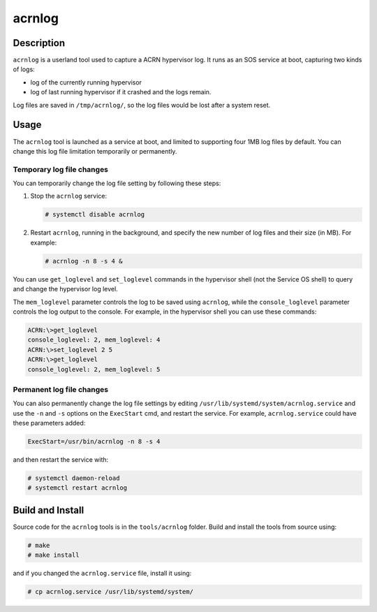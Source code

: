 .. _acrnlog:

acrnlog
#######

Description
***********

``acrnlog`` is a userland tool used to capture a ACRN hypervisor log. It runs as an
SOS service at boot, capturing two kinds of logs:

- log of the currently running hypervisor
- log of last running hypervisor if it crashed and the logs remain.

Log files are saved in ``/tmp/acrnlog/``, so the log files would be lost
after a system reset.

Usage
*****

The ``acrnlog`` tool is launched as a service at boot, and limited to
supporting four 1MB log files by default.  You can change this log file
limitation temporarily or permanently.


Temporary log file changes
==========================

You can temporarily change the log file setting by following these
steps:

1. Stop the ``acrnlog`` service:

   .. code-block:: none

      # systemctl disable acrnlog

2. Restart ``acrnlog``, running in the background, and specify the new
   number of log files and their size (in MB).  For example:

   .. code-block:: none

      # acrnlog -n 8 -s 4 &

You can use ``get_loglevel`` and ``set_loglevel`` commands
in the hypervisor shell (not the Service OS shell)
to query and change the hypervisor log level.

The ``mem_loglevel`` parameter controls the log to be saved using
``acrnlog``, while the ``console_loglevel`` parameter controls the log
output to the console. For example, in the hypervisor shell you
can use these commands:

.. code-block:: none

   ACRN:\>get_loglevel
   console_loglevel: 2, mem_loglevel: 4
   ACRN:\>set_loglevel 2 5
   ACRN:\>get_loglevel
   console_loglevel: 2, mem_loglevel: 5


Permanent log file changes
==========================

You can also permanently change the log file settings by
editing ``/usr/lib/systemd/system/acrnlog.service`` and use the ``-n``
and ``-s`` options on the ``ExecStart`` cmd, and restart the service.
For example, ``acrnlog.service`` could have these parameters added:

.. code-block:: none

   ExecStart=/usr/bin/acrnlog -n 8 -s 4

and then restart the service with:

.. code-block:: none

   # systemctl daemon-reload
   # systemctl restart acrnlog

Build and Install
*****************

Source code for the ``acrnlog`` tools is in the ``tools/acrnlog``
folder.  Build and install the tools from source using:

.. code-block:: none

   # make
   # make install

and if you changed the ``acrnlog.service`` file, install it using:

.. code-block:: none

   # cp acrnlog.service /usr/lib/systemd/system/

